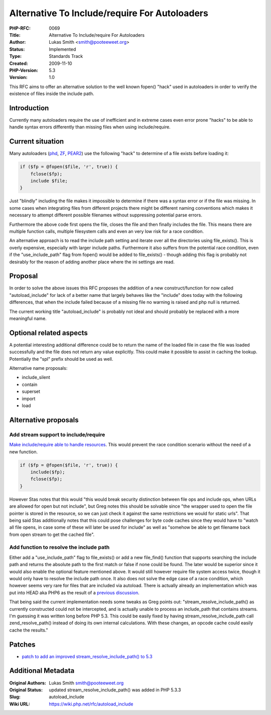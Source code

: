 Alternative To Include/require For Autoloaders
==============================================

:PHP-RFC: 0069
:Title: Alternative To Include/require For Autoloaders
:Author: Lukas Smith <smith@pooteeweet.org>
:Status: Implemented
:Type: Standards Track
:Created: 2009-11-10
:PHP-Version: 5.3
:Version: 1.0

This RFC aims to offer an alternative solution to the well known fopen()
"hack" used in autoloaders in order to verify the existence of files
inside the include path.

Introduction
------------

Currently many autoloaders require the use of inefficient and in extreme
cases even error prone "hacks" to be able to handle syntax errors
differently than missing files when using include/require.

Current situation
-----------------

Many autoloaders
(`phd <http://svn.php.net/viewvc/phd/trunk/render.php?annotate=290241>`__,
`ZF <http://framework.zend.com/code/browse/Standard_Library/standard/trunk/library/Zend/Loader.php?r=16206>`__,
`PEAR2 <http://svn.php.net/viewvc/pear2/Autoload/trunk/src/Autoload.php?view=markup&pathrev=290473>`__)
use the following "hack" to determine of a file exists before loading
it:

.. code:: php

   if ($fp = @fopen($file, 'r', true)) {
       fclose($fp);
       include $file;
   }   

Just "blindly" including the file makes it impossible to determine if
there was a syntax error or if the file was missing. In some cases when
integrating files from different projects there might be different
naming conventions which makes it necessary to attempt different
possible filenames without suppressing potential parse errors.

Furthermore the above code first opens the file, closes the file and
then finally includes the file. This means there are multiple function
calls, multiple filesystem calls and even an very low risk for a race
condition.

An alternative approach is to read the include path setting and iterate
over all the directories using file_exists(). This is overly expensive,
especially with larger include paths. Furthermore it also suffers from
the potential race condition, even if the "use_include_path" flag from
fopen() would be added to file_exists() - though adding this flag is
probably not desirably for the reason of adding another place where the
ini settings are read.

Proposal
--------

In order to solve the above issues this RFC proposes the addition of a
new construct/function for now called "autoload_include" for lack of a
better name that largely behaves like the "include" does today with the
following differences, that when the include failed because of a missing
file no warning is raised and php null is returned.

The current working title "autoload_include" is probably not ideal and
should probably be replaced with a more meaningful name.

Optional related aspects
------------------------

A potential interesting additional difference could be to return the
name of the loaded file in case the file was loaded successfully and the
file does not return any value explicitly. This could make it possible
to assist in caching the lookup. Potentially the "spl" prefix should be
used as well.

Alternative name proposals:

-  include_silent
-  contain
-  superset
-  import
-  load

Alternative proposals
---------------------

Add stream support to include/require
~~~~~~~~~~~~~~~~~~~~~~~~~~~~~~~~~~~~~

`Make include/require able to handle
resources <http://news.php.net/php.internals/45994>`__. This would
prevent the race condition scenario without the need of a new function.

.. code:: php

   if ($fp = @fopen($file, 'r', true)) {
       include($fp);
       fclose($fp);
   }

However Stas notes that this would "this would break security
distinction between file ops and include ops, when URLs are allowed for
open but not include", but Greg notes this should be solvable since "the
wrapper used to open the file pointer is stored in the resource, so we
can just check it against the same restrictions we would for static
urls". That being said Stas additionally notes that this could pose
challenges for byte code caches since they would have to "watch all file
opens, in case some of these will later be used for include" as well as
"somehow be able to get filename back from open stream to get the cached
file".

Add function to resolve the include path
~~~~~~~~~~~~~~~~~~~~~~~~~~~~~~~~~~~~~~~~

Either add a "use_include_path" flag to file_exists() or add a new
file_find() function that supports searching the include path and
returns the absolute path to the first match or false if none could be
found. The later would be superior since it would also enable the
optional feature mentioned above. It would still however require file
system access twice, though it would only have to resolve the include
path once. It also does not solve the edge case of a race condition,
which however seems very rare for files that are included via autoload.
There is actually already an implementation which was put into HEAD aka
PHP6 as the result of a `previous
discussion <http://devzone.zend.com/node/view/id/1514#Heading7>`__.

That being said the current implementation needs some tweaks as Greg
points out: "stream_resolve_include_path() as currently constructed
could not be intercepted, and is actually unable to process an
include_path that contains streams. I'm guessing it was written long
before PHP 5.3. This could be easily fixed by having
stream_resolve_include_path call zend_resolve_path() instead of doing
its own internal calculations. With these changes, an opcode cache could
easily cache the results."

Patches
-------

-  `patch to add an improved stream_resolve_include_path() to
   5.3 <http://valokuva.org/patches/php/new/stream_resolve_include_path.txt}>`__

Additional Metadata
-------------------

:Original Authors: Lukas Smith smith@pooteeweet.org
:Original Status: updated stream_resolve_include_path() was added in PHP 5.3.3
:Slug: autoload_include
:Wiki URL: https://wiki.php.net/rfc/autoload_include
